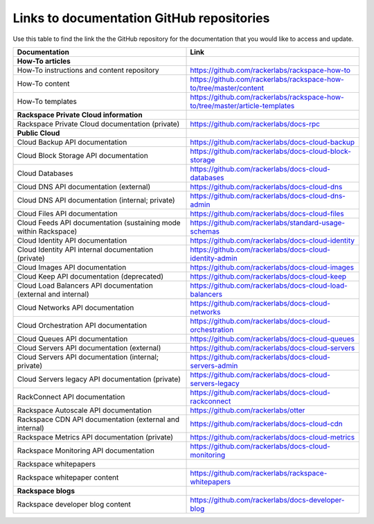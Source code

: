 .. _doc_repo_links:

==========================================
Links to documentation GitHub repositories
==========================================

Use this table to find the link the the GitHub repository for the documentation
that you would like to access and update.

.. list-table::
   :widths: 50 50
   :header-rows: 1

   * - Documentation
     - Link
   * - **How-To articles**
     -
   * - How-To instructions and content repository
     - https://github.com/rackerlabs/rackspace-how-to
   * - How-To content
     - https://github.com/rackerlabs/rackspace-how-to/tree/master/content
   * - How-To templates
     - https://github.com/rackerlabs/rackspace-how-to/tree/master/article-templates
   * - **Rackspace Private Cloud information**
     -
   * - Rackspace Private Cloud documentation (private)
     - https://github.com/rackerlabs/docs-rpc
   * - **Public Cloud**
     -
   * - Cloud Backup API documentation
     - https://github.com/rackerlabs/docs-cloud-backup
   * - Cloud Block Storage API documentation
     - https://github.com/rackerlabs/docs-cloud-block-storage
   * - Cloud Databases
     - https://github.com/rackerlabs/docs-cloud-databases
   * - Cloud DNS API documentation (external)
     - https://github.com/rackerlabs/docs-cloud-dns
   * - Cloud DNS API documentation (internal; private)
     - https://github.com/rackerlabs/docs-cloud-dns-admin
   * - Cloud Files API documentation
     - https://github.com/rackerlabs/docs-cloud-files
   * - Cloud Feeds API documentation (sustaining mode within Rackspace)
     - https://github.com/rackerlabs/standard-usage-schemas
   * - Cloud Identity API documentation
     - https://github.com/rackerlabs/docs-cloud-identity
   * - Cloud Identity API internal documentation (private)
     - https://github.com/rackerlabs/docs-cloud-identity-admin
   * - Cloud Images API documentation
     - https://github.com/rackerlabs/docs-cloud-images
   * - Cloud Keep API documentation (deprecated)
     - https://github.com/rackerlabs/docs-cloud-keep
   * - Cloud Load Balancers API documentation (external and internal)
     - https://github.com/rackerlabs/docs-cloud-load-balancers
   * - Cloud Networks API documentation
     - https://github.com/rackerlabs/docs-cloud-networks
   * - Cloud Orchestration API documentation
     - https://github.com/rackerlabs/docs-cloud-orchestration
   * - Cloud Queues API documentation
     - https://github.com/rackerlabs/docs-cloud-queues
   * - Cloud Servers API documentation (external)
     - https://github.com/rackerlabs/docs-cloud-servers
   * - Cloud Servers API documentation (internal; private)
     - https://github.com/rackerlabs/docs-cloud-servers-admin
   * - Cloud Servers legacy API documentation (private)
     - https://github.com/rackerlabs/docs-cloud-servers-legacy
   * - RackConnect API documentation
     - https://github.com/rackerlabs/docs-cloud-rackconnect
   * - Rackspace Autoscale API documentation
     - https://github.com/rackerlabs/otter
   * - Rackspace CDN API documentation (external and internal)
     - https://github.com/rackerlabs/docs-cloud-cdn
   * - Rackspace Metrics API documentation (private)
     - https://github.com/rackerlabs/docs-cloud-metrics
   * - Rackspace Monitoring API documentation
     - https://github.com/rackerlabs/docs-cloud-monitoring
   * - Rackspace whitepapers
     -
   * - Rackspace whitepaper content
     - https://github.com/rackerlabs/rackspace-whitepapers
   * - **Rackspace blogs**
     -
   * - Rackspace developer blog content
     - https://github.com/rackerlabs/docs-developer-blog

